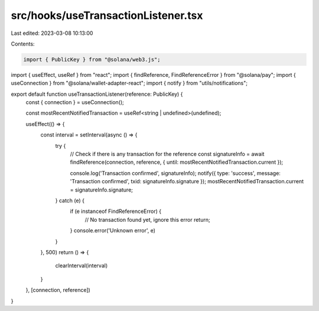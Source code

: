 src/hooks/useTransactionListener.tsx
====================================

Last edited: 2023-03-08 10:13:00

Contents:

.. code-block:: tsx

    import { PublicKey } from "@solana/web3.js";
import { useEffect, useRef } from "react";
import { findReference, FindReferenceError } from "@solana/pay";
import { useConnection } from "@solana/wallet-adapter-react";
import { notify } from "utils/notifications";

export default function useTransactionListener(reference: PublicKey) {
  const { connection } = useConnection();

  const mostRecentNotifiedTransaction = useRef<string | undefined>(undefined);

  useEffect(() => {
    const interval = setInterval(async () => {
      try {
        // Check if there is any transaction for the reference
        const signatureInfo = await findReference(connection, reference, { until: mostRecentNotifiedTransaction.current });

        console.log('Transaction confirmed', signatureInfo);
        notify({ type: 'success', message: 'Transaction confirmed', txid: signatureInfo.signature });
        mostRecentNotifiedTransaction.current = signatureInfo.signature;
      } catch (e) {
        if (e instanceof FindReferenceError) {
          // No transaction found yet, ignore this error
          return;
        }
        console.error('Unknown error', e)
      }
    }, 500)
    return () => {
      clearInterval(interval)
    }
  }, [connection, reference])
}


